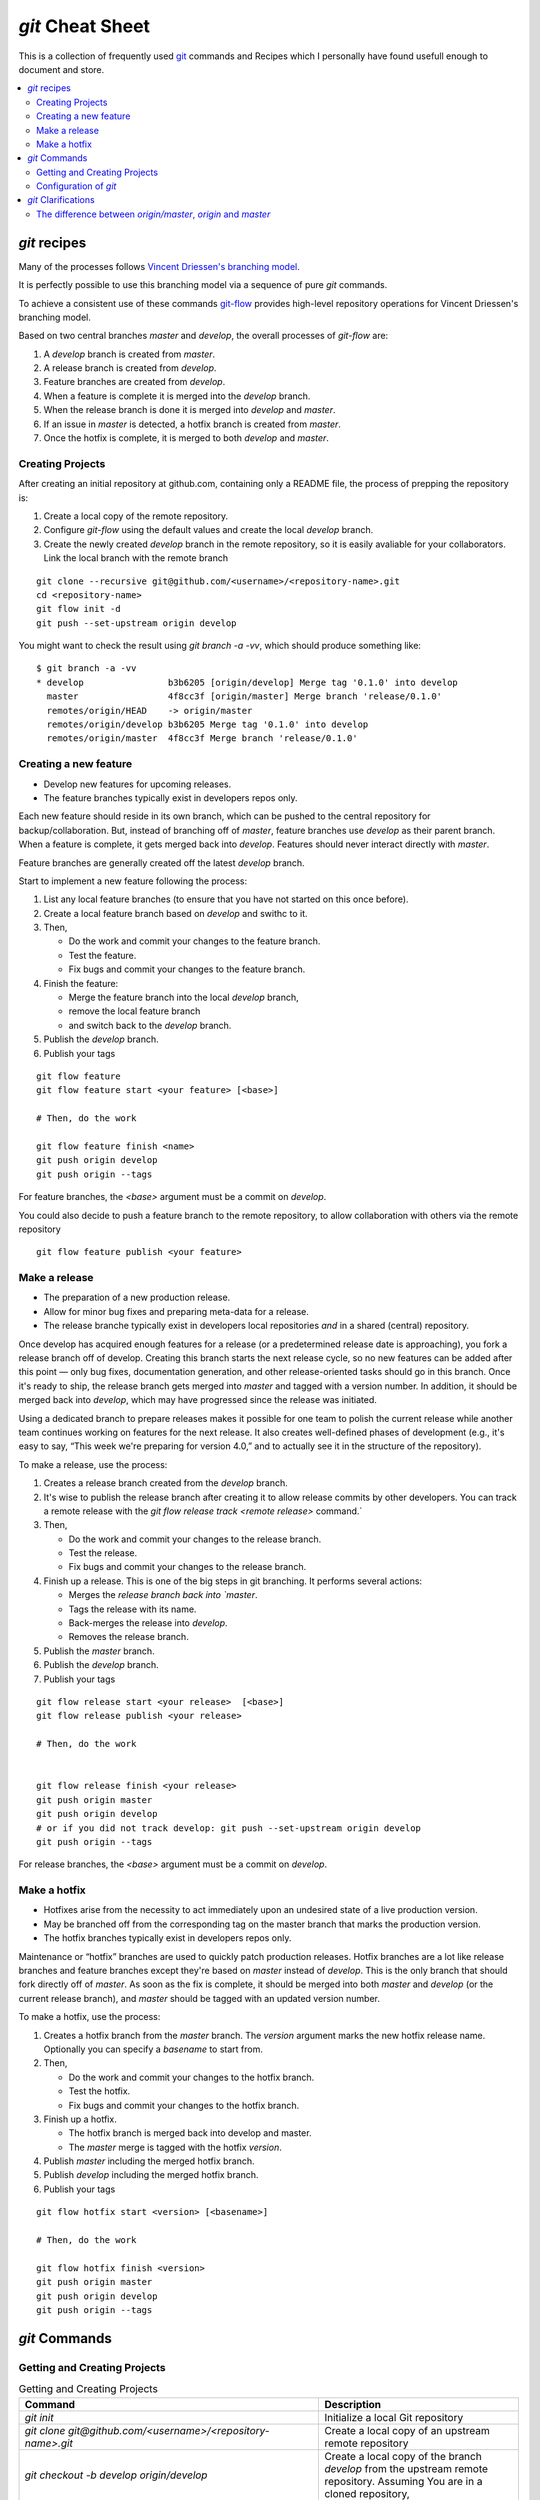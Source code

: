 .. -*- coding: utf-8; mode: rst; -*-
.. git Cheat Sheet https://github.com/peterdv/CheatSheetsAndOtherRecipes

.. reStructuredText Markup Specification https://docutils.sourceforge.io/docs/ref/rst/restructuredtext.html
   
.. For the Python documentation, 
   this convention is used which you may follow:
    • # with overline, for parts
    • * with overline, for chapters
    • =, for sections
    • -, for subsections
    • ^, for subsubsections
    • ", for paragraphs


`git` Cheat Sheet
=================

This is a collection of frequently used
`git <https://git-scm.com/>`_
commands and 
Recipes
which I personally have found usefull enough
to document and store.

.. contents:: 
   :local:
   :depth: 2  

	   
`git` recipes
-------------

Many of the processes follows
`Vincent Driessen's branching model <http://nvie.com/posts/a-successful-git-branching-model/>`_.

It is perfectly possible to use this branching model via
a sequence of pure `git` commands.

To achieve a consistent use of these commands
`git-flow <https://github.com/nvie/gitflow>`_
provides high-level repository operations
for Vincent Driessen's branching model.

Based on two central branches `master` and `develop`,
the overall processes of `git-flow` are:

#. A `develop` branch is created from `master`.
#. A release branch is created from `develop`.
#. Feature branches are created from `develop`.       
#. When a feature is complete
   it is merged into the `develop` branch.
#. When the release branch is done
   it is merged into `develop` and `master`.
#. If an issue in `master` is detected,
   a hotfix branch is created from `master`.
#. Once the hotfix is complete,
   it is merged to both `develop` and `master`.


  

Creating Projects
^^^^^^^^^^^^^^^^^

After creating an initial repository at github.com, containing only a README file, the
process of prepping the repository is:

#. Create a local copy of the remote repository.

#. Configure `git-flow` using the default values
   and create the local `develop` branch.

#. Create the newly created `develop` branch in the remote repository,
   so it is easily avaliable for your collaborators.
   Link the local branch with the remote branch


::
   
   git clone --recursive git@github.com/<username>/<repository-name>.git
   cd <repository-name>
   git flow init -d
   git push --set-upstream origin develop

You might want to check the result using
`git branch -a -vv`,
which should produce something like::

  $ git branch -a -vv
  * develop                b3b6205 [origin/develop] Merge tag '0.1.0' into develop
    master                 4f8cc3f [origin/master] Merge branch 'release/0.1.0'
    remotes/origin/HEAD    -> origin/master
    remotes/origin/develop b3b6205 Merge tag '0.1.0' into develop
    remotes/origin/master  4f8cc3f Merge branch 'release/0.1.0'


Creating a new feature
^^^^^^^^^^^^^^^^^^^^^^

* Develop new features for upcoming releases.

* The feature branches typically exist in developers repos only.

Each new feature should reside in its own branch,
which can be pushed to the central repository
for backup/collaboration.
But, instead of branching off of `master`,
feature branches use `develop` as their parent branch.
When a feature is complete, it gets merged back into `develop`.
Features should never interact directly with `master`.

Feature branches are generally created off the latest `develop` branch.


Start to implement a new feature following the process:

#. List any local feature branches
   (to ensure that you have not started on this once before).

#. Create a local feature branch based on `develop` and swithc to it.

#. Then,
      
   * Do the work and commit your changes to the feature branch.
   * Test the feature.
   * Fix bugs and commit your changes to the feature branch.
   

#. Finish the feature:

   * Merge the feature branch into the local `develop` branch,
     
   * remove the local feature branch
	
   * and switch back to the `develop` branch.

#. Publish the `develop` branch. 

#. Publish your tags 


::
   
   git flow feature
   git flow feature start <your feature> [<base>]

   # Then, do the work 
   
   git flow feature finish <name>
   git push origin develop
   git push origin --tags
   
For feature branches, the `<base>` argument must be a commit on `develop`.

You could also decide to push a feature branch to the remote repository,
to allow collaboration with others via the remote repository

::
   
   git flow feature publish <your feature>

   
Make a release
^^^^^^^^^^^^^^

* The preparation of a new production release.

* Allow for minor bug fixes and preparing meta-data for a release.

* The release branche typically exist in
  developers local repositories *and* in a shared (central) repository.

Once develop has acquired enough features for a release
(or a predetermined release date is approaching),
you fork a release branch off of develop.
Creating this branch starts the next release cycle,
so no new features can be added after this point
— only bug fixes, documentation generation,
and other release-oriented tasks should go in this branch.
Once it's ready to ship,
the release branch gets merged into `master`
and tagged with a version number.
In addition, it should be merged back into `develop`,
which may have progressed since the release was initiated.

Using a dedicated branch to prepare releases
makes it possible for one team to polish the current release
while another team continues working on features for the next release.
It also creates well-defined phases of development
(e.g., it's easy to say, “This week we're preparing for version 4.0,”
and to actually see it in the structure of the repository).

To make a release, use the process:

#. Creates a release branch created from the `develop` branch.

#. It's wise to publish the release branch after creating it
   to allow release commits by other developers.
   You can track a remote release with the
   `git flow release track <remote release>` command.`

#. Then,
      
   * Do the work and commit your changes to the release branch.
     
   * Test the release.

   * Fix bugs and commit your changes to the release branch.
   

#. Finish up a release.
   This is one of the big steps in git branching.
   It performs several actions:

   * Merges the `release branch back into `master`.
     
   * Tags the release with its name.

   * Back-merges the release into `develop`.

   * Removes the release branch.

#. Publish the `master` branch. 

#. Publish the `develop` branch. 

#. Publish your tags 

::
   
   git flow release start <your release>  [<base>]
   git flow release publish <your release>

   # Then, do the work

   
   git flow release finish <your release>
   git push origin master
   git push origin develop
   # or if you did not track develop: git push --set-upstream origin develop
   git push origin --tags
   
   
For release branches, the `<base>` argument must be a commit on `develop`.

   
Make a hotfix
^^^^^^^^^^^^^

* Hotfixes arise from the necessity to act immediately
  upon an undesired state of a live production version.

* May be branched off from the corresponding tag on the master branch
  that marks the production version.

* The hotfix branches typically exist in developers repos only.

Maintenance or “hotfix” branches are used to quickly patch
production releases.
Hotfix branches are a lot like release branches and feature branches
except they're based on `master` instead of `develop`.
This is the only branch that should fork directly off of `master`.
As soon as the fix is complete,
it should be merged into both `master` and `develop`
(or the current release branch),
and `master` should be tagged with an updated version number.

To make a hotfix, use the process:

#. Creates a hotfix branch from the `master` branch.
   The `version` argument marks the new hotfix release name.
   Optionally you can specify a `basename` to start from.

#. Then,
      
   * Do the work and commit your changes to the hotfix branch.
	
   * Test the hotfix.

   * Fix bugs and commit your changes to the hotfix branch.
	

#. Finish up a hotfix.

   * The hotfix branch is merged back into develop and master.

   * The `master` merge is tagged with the hotfix `version`.

#. Publish `master` including the merged hotfix branch.
      
#. Publish `develop` including the merged hotfix branch.

#. Publish your tags 
      
::
   
   git flow hotfix start <version> [<basename>] 

   # Then, do the work

   git flow hotfix finish <version>
   git push origin master
   git push origin develop
   git push origin --tags


`git` Commands
--------------


Getting and Creating Projects
^^^^^^^^^^^^^^^^^^^^^^^^^^^^^

.. list-table:: Getting and Creating Projects
   :widths: 60 40
   :header-rows: 1

   * - Command
     - Description
   * - `git init`
     - Initialize a local Git repository
   * - `git clone git@github.com/<username>/<repository-name>.git`
     - Create a local copy of an upstream remote repository
   * - `git checkout -b develop origin/develop`
     - Create a local copy of the branch `develop` from
       the upstream remote repository.
       Assuming You are in a cloned repository,
   * - `git branch -vv`
     - check tracking branches
   * - `git push --set-upstream origin develop`
     - As you push local branch with `git push --set-upstream` option,
       that local branch is linked with the remote branch automatically.
       The `--set-upstream` flag is used to set `origin`
       as the upstream remote in your git config.
       As you push a branch successfully or update it,
       it adds an upstream reference.
       Usefull if you crated the `develop` branch locally,
       and want to include it in the upstream remote repository.
       The `--set-upstream` and the `-u` flags
       should be equivalent.

       
Configuration of `git`
^^^^^^^^^^^^^^^^^^^^^^


.. list-table:: Getting and Creating Projects
   :widths: 60 40
   :header-rows: 1

   * - Command
     - Description
   * - `git config --global user.name "My Name"`
     - Set your display name used by `git`.
       
       It is immutably baked into the commits you create.
       You need to do this only once if you pass the `--global` option,
       because then `git` will always use that information for anything
       your current operating system user do on that system.
   * - `git config --global user.email "my_email@example.com"`
     - Set your email address used by `git`.
       
       It is immutably baked into the commits you create.
       You need to do this only once if you pass the `--global` option,
       because then `git` will always use that information for anything
       your current operating system user do on that system.
   * - `git config --global branch.autosetuprebase always`
     - Use rebase instead of merge.
       
       Change all `git pull` commands to use `git rebase`
       instead of `git merge`.
       Rebasing is prefered over merging by many,
       it prevents unnecessary merge commits ensuring a linear history.
   * - `git config --global core.editor "vi"`
     - Set the editor to `vi` only for Git.
   * - `git config -l`
     - List all configurations for Git.

       

`git` Clarifications
--------------------

The difference between `origin/master`, `origin` and `master`
^^^^^^^^^^^^^^^^^^^^^^^^^^^^^^^^^^^^^^^^^^^^^^^^^^^^^^^^^^^^^


There are actually three things here:
`origin` and `master` are two separate things,
and `origin/master` is one thing.

We have Two branches:

* `master` is a local branch.
      
* `origin/master` A local representation of (or a pointer to)
  the remote branch.
  It is an entity
  (since it is not a physical branch)
  representing the state of the `master` branch on the remote `origin`.
  Think of it as a remote branch (like a local copy
  of the branch named "master" on the remote named "origin").

And one remote:

* `origin` is a remote




Example: pull in two steps
""""""""""""""""""""""""""

Since `origin/master` is a branch, you can merge it.
Here's a pull in two steps:

Step one, fetch `master` from the remote `origin`.
The `master` branch on `origin` will be fetched
and the resulting local copy will be named `origin/master`.

::
   
   git fetch origin master

Step two, merge `origin/master` into the local branch `master`.

::
   
   git merge origin/master

Having completed the pull in two steps,
you can for example push your new local changes in `master`
back to the remote `origin`:

::
   
   git push origin master

Likewise you can push your local changes in the local `develop` branch
back to the remote `develop` branch on `origin`:

::
   
   git push origin develop

Usually after doing a `git fetch origin` to bring all the changes
from the server,
you would do a `git rebase origin/master`,
to rebase your changes and move the branch to the latest index.
Here, `origin/master` is referring to the remote branch,
because you are basically telling GIT
to rebase the `origin/master` branch onto the current branch.

   
More examples
"""""""""""""

You can fetch multiple branches by name...

::
   
   git fetch origin master stable oldstable

You can merge multiple branches...

::
   
   git merge origin/master hotfix-2275 hotfix-2276 hotfix-2290


.. EOF

